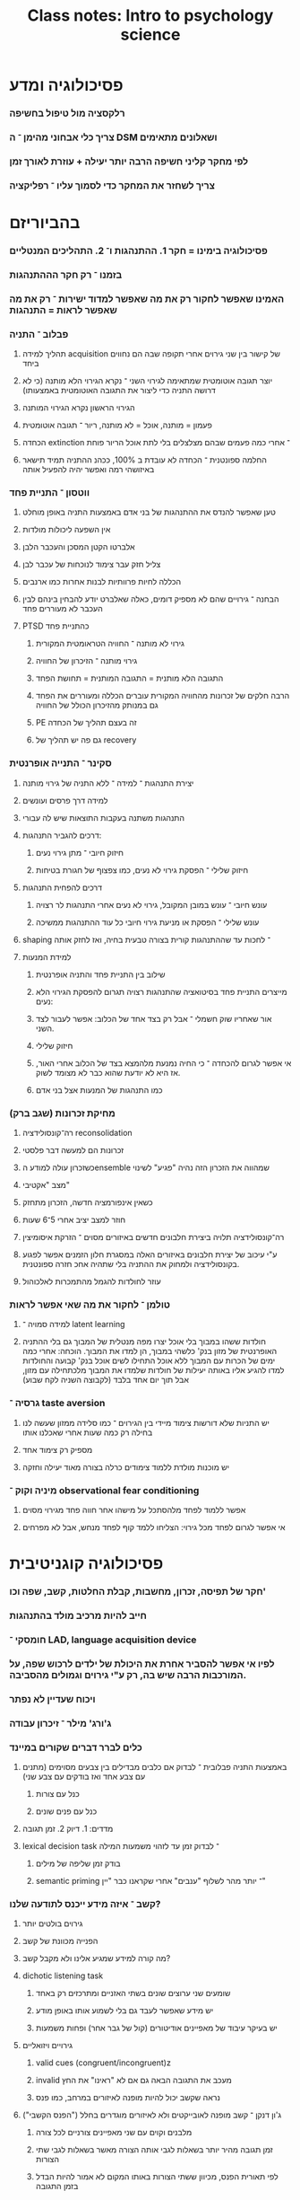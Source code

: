 :PROPERTIES:
:ID:       20210627T195306.053698
:END:
#+TITLE: Class notes: Intro to psychology science

* פסיכולוגיה ומדע
*** רלקסציה מול טיפול בחשיפה
*** צריך כלי אבחוני מהימן ־ ה DSM ושאלונים מתאימים
*** לפי מחקר קליני חשיפה הרבה יותר יעילה + עוזרת לאורך זמן
*** צריך לשחזר את המחקר\ניסוי כדי לסמוך עליו ־ רפליקציה
* בהביוריזם
*** פסיכולוגיה בימינו  = חקר 1. ההתנהגות ו־ 2. התהליכים המנטליים
*** בזמנו ־ רק חקר הההתנהגות
*** האמינו שאפשר לחקור רק את מה שאפשר למדוד ישירות ־ רק את מה שאפשר לראות = התנהגות
*** פבלוב ־ התניה
***** תהליך למידה acquisition של קישור בין שני גירוים אחרי תקופה שבה הם נחווים ביחד
***** יוצר תגובה אוטומטית שמתאימה לגירוי השני ־ נקרא הגירוי הלא מותנה (כי לא דרושה התניה כדי ליצור את התגובה האוטומטית באמצעותו)
***** הגירוי הראשון נקרא הגירוי המותנה
***** פעמון = מותנה, אוכל = לא מותנה, ריור ־ תגובה אוטומטית
***** הכחדה extinction ־ אחרי כמה פעמים שבהם מצלצלים בלי לתת אוכל הריור פוחת
***** החלמה ספונטנית ־ הכחדה לא עובדת ב 100%, ככהנ ההתניה תמיד תישאר באיזושהי רמה ואפשר יהיה להפעיל אותה
*** ווטסון ־ התניית פחד
***** טען שאפשר להנדס את ההתנהגות של בני אדם באמצעות התניה באופן מוחלט
***** אין השפעה ליכולות מולדות
***** אלברטו הקטן המסכן והעכבר הלבן
***** צליל חזק עבר צימוד לנוכחות של עכבר לבן
***** הכללה לחיות פרוותיות לבנות אחרות כמו ארנבים
***** הבחנה ־ גירויים שהם לא מספיק דומים, כאלה שאלברט יודע להבחין בינהם לבין העכבר לא מעוררים פחד
***** PTSD כהתניית פחד
******* גירוי לא מותנה ־ החוויה הטראומטית המקורית
******* גירוי מותנה ־ הזיכרון של החוויה
******* התגובה הלא מותנית = התגובה המותנית = תחושת הפחד
******* הרבה חלקים של זכרונות מהחוויה המקורית עוברים הכללה ומעוררים את הפחד גם במנותק מהזיכרון הכולל של החוויה
******* PE זה בעצם תהליך של הכחדה
******* גם פה יש תהליך של recovery
*** סקינר ־ התנייה אופרנטית
***** יצירת התנהגות ־ למידה ־ ללא התניה של גירוי מותנה
***** למידה דרך פרסים ועונשים
***** התנהגות משתנה בעקבות התוצאות שיש לה עבורי
***** דרכים להגביר התנהגות:
******* חיזוק חיובי ־ מתן גירוי נעים\פרס
******* חיזוק שלילי ־ הפסקת גירוי לא נעים, כמו צפצוף של חגורת בטיחות
***** דרכים להפחית התנהגות
******* עונש חיובי ־  עונש במובן המקובל, גירוי לא נעים אחרי התנהגות לר רצויה
******* עונש שלילי ־ הפסקת או מניעת גירוי חיובי כל עוד ההתנהגות ממשיכה
***** shaping ־ לחכות עד שההתנהגות קורית בצורה טבעית בחיה, ואז לחזק אותה
***** למידת המנעות
******* שילוב בין התניית פחד והתניה אופרנטית
******* מייצרים התניית פחד בסיטואציה שהתנהגות רצויה תגרום להפסקת הגירוי הלא נעים:
******* אור שאחריו שוק חשמלי ־ אבל רק בצד אחד של הכלוב: אפשר לעבור לצד השני.
******* חיזוק שלילי
******* אי אפשר לגרום להכחדה ־ כי החיה נמנעת מלהמצא בצד של הכלוב אחרי האור, אז היא לא יודעת שהוא כבר לא מצומד לשוק.
******* כמו התנהגות של המנעות אצל בני אדם
*** מחיקת זכרונות (שגב ברק)
***** רה־קונסולידציה reconsolidation
***** זכרונות הם למעשה דבר פלסטי
***** כשזכרון עולה למודע הensemble שמהווה את הזכרון הזה נהיה "פגיע" לשינוי\עריכה
***** מצב "אקטיבי"
***** כשאין אינפורמציה חדשה, הזכרון מתחזק
***** חוזר למצב יציב אחרי 5־6 שעות
***** רה־קונסולידציה תלויה ביצירת חלבונים חדשים באיזורים מסוים ־ הזרקת איסומיצין
***** ע"י עיכוב של יצירת חלבונים באיזורים האלה במסגרת חלון הזמנים אפשר לפגוע בקונסולידציה ולמחוק את ההתניה בלי שתהיה אחכ חזרה ספונטנית.
***** עוזר לחולדות להגמל מהתמכרות לאלכוהול
*** טולמן ־ לחקור את מה שאי אפשר לראות
***** למידה סמויה ־ latent learning
***** חולדות ששהו במבוך בלי אוכל יצרו מפה מנטלית של המבוך גם בלי ההתניה האופרנטית של מזון בנק' כלשהי במבוך, הן למדו את המבוך. הוכחה: אחרי כמה ימים של הכרות עם המבוך ללא אוכל התחילו לשים אוכל בנק' קבועה והחולדות למדו להגיע אליו באותה יעילות של חולדות שלמדו את המבוך מלכתחילה עם מזון, אבל תוך יום אחד בלבד (לקבוצה השניה לקח שבוע)
*** גרסיה ־ taste aversion
***** יש התניות שלא דורשות צימוד מיידי בין הגירוים ־ כמו סלידה ממזון שעשה לנו בחילה רק כמה שעות אחרי שאכלנו אותו
***** מספיק רק צימוד אחד
***** יש מוכנות מולדת ללמוד צימודים כרלה בצורה מאוד יעילה וחזקה
*** מיניה וקוק ־ observational fear conditioning
***** אפשר ללמוד לפחד מלהסתכל על מישהו אחר חווה פחד מגירוי מסוים
***** אי אפשר לגרום לפחד מכל גירוי: הצליחו ללמד קוף לפחד מנחש, אבל לא מפרחים
* פסיכולוגיה קוגניטיבית
*** חקר של תפיסה, זכרון, מחשבות, קבלת החלטות, קשב, שפה וכו'
*** חייב להיות מרכיב מולד\תורשתי בהתנהגות
*** חומסקי ־ LAD, language acquisition device
*** לפיו אי אפשר להסביר אחרת את היכולת של ילדים לרכוש שפה, על המורכבות הרבה שיש בה, רק ע"י גירוים וגמולים מהסביבה.
*** ויכוח שעדיין לא נפתר
*** ג'ורג' מילר ־ זיכרון עבודה
*** כלים לברר דברים שקורים במיינד
***** באמצעות התניה פבלובית ־ לבדוק אם כלבים מבדילים בין צבעים מסוימים (מתנים עם צבע אחד ואז בודקים עם צבע שני)
******* כנל עם צורות
******* כנל עם פנים שונים
***** מדדים: 1. דיוק 2. זמן תגובה
***** lexical decision task ־ לבדוק זמן עד לזהוי משמעות המילה
******* בודק זמן שליפה של מילים
******* semantic priming ־ יותר מהר לשלוף "ענבים" אחרי שקראנו כבר "יין"
*** קשב ־ איזה מידע ייכנס לתודעה שלנו?
***** גירוים בולטים יותר
***** הפנייה מכוונת של קשב
***** מה קורה למידע שמגיע אלינו ולא מקבל קשב?
***** dichotic listening task
******* שומעים שני ערוצים שונים בשתי האזניים ומתרכזים רק באחד
******* יש מידע שאפשר לעבד גם בלי לשמוע אותו באופן מודע
******* יש בעיקר עיבוד של מאפיינים אודיטורים (קול של גבר\אישה\צליל אחר) ופחות משמעות
***** גירויים ויזואליים
******* valid\invalid cues (congruent/incongruent)z
******* invalid מעכב את התגובה הבאה גם אם לא "ראינו" את החץ
******* נראה שקשב יכול להיות מופנה לאיזורים במרחב, כמו פנס
***** ג'ון דנקן ־ קשב מופנה לאובייקטים ולא לאיזורים מוגדרים בחלל ("הפנס הקשבי")
******* מלבנים וקוים עם שני מאפיינים צורניים לכל צורה
******* זמן תגובה מהיר יותר בשאלות לגבי אותה הצורה מאשר בשאלות לגבי שתי הצורות
******* לפי תאורית הפנס, מכיוון ששתי הצורות באותו המקום לא אמור להיות הבדל בזמן התגובה
*** תפיסה ־ perception ־ ייצוגים של העולם במיינד
***** התמונה שנוצרת במיינד = גירוי חושי + פרשנות מנטלית, תלוית הקשר, תרבות, ציפיות וכו'
***** bottom up vs top down
***** הייצוג הוא בסוף שילוב של השניים
***** האם הייצוג הפנימי הוא דימוי ויזואלי, או שהוא המשמעות של הדבר?
******* קוסלין ־ הדימוי הפנימי משתמש באותם מנגנונים שנעשה בשהם שימוש בזמן התפיסה
******* פלישין ־ הדימוי הוא סימבולי, הוא מכיל משמעות, ידע מילולי
*** זכרון
***** לא מדויק, לא ממצה, יש פער בינו ובין החוויה המקורית
***** מושפע בקלות מההקשר ־ how fast was the car moving when it "hit" vs when it "smashed" into the wall
***** שאלות על האירוע משפילות על איך זוכרים אותו
***** שאלות יכולות לייצר זכרונות שתולים
***** נוטים לזכור חוויה לפי הסוף שלה ־ כאב בפרוצדורה רפואית
*** זיהוי עצמים\שיוך לסוג
***** הכללה מפרט לסוג
***** זיהוי פנים של אנשים מגזע אחר
***** חשיפה פסיבית לא עוזרת לחדד את יכולת ההבחנה שלנו ־ אחיות בבית יולדות לא מבחינות טוב יותר בין פנים של תינוקות מאשר אנשים רגילים
***** צריך חשיפה עם משמעות, עם אינטראקציה
*** חקר המודעות
*** חקר הזכרון
***** HM
***** היפוקמפוס ־ מעבר מזיכרון לטווח קצר לטווח ארוך, 'קונסולידציה'
***** איך פגיעה באינטליגנציה או באף יכולת אחרת
***** זכרון לא דקלרטיבי ־ כמו למידה מוטורית גם כן לא נפגע
***** התניית פחד גם אפשר ללמוד
***** להבדיל ־ בפגיעה באמיגדלה יהיה זיכרון של תהליך ההתניה, אבל ההתניה עצמה לא תתרחש
***** priming גם אפשרי
*** התפתחות ותקופות קריטיות להתפתחות
***** home sign אצל ילדים חירשים שההורים שלהם לא יודעים לסמן
******* בעלת מבנה דומה אצל ילדים בכל העולם
******* נוצרת ע"י הילד עצמו, לא מתוך למידה של תנועות הידיים של ההורים
***** ההבדל ביכולת ללמוד שפה בין ילדים למבוגרים כהראה יותר קשור לאופן הוראת השפה, האינטנסיביות של הלמידה, וירידה כללית ביכולות קוגניטיביות עם הגיל (בילדים שלא נחשפו לשפה מינקוצ)
******* לחשיפה מוקדמת כן יש יתרון מוחלט בחכולת לרכוש מבטא
***** מערכת הראיה ־ חסכים מוקדמים מייצרים נזק בלתי הפיך
******* פרויקט פרקאש ־ ניתוחי עיניים לילדים שהם עוורים מלידה ־ מראה אילו אספקטים של הראייה נשמרים כפוטנציאל לא ממומש, ואילו אובדים באופן לא הפיך
******* נראה שאפשר להגיע לביצועים טובים מאוד גם אצל אנשים שעברו ניתוח רק בגיל 30
*** חקר המיינד אצל תינוקות
***** שיטות בהן רואים הבדל בתגובה של תינוקות לגירויים שונים ־ משך ההסתכלות על הגירוי למשל
******* קצב הדופק
******* תדירות מציצה של מוצץ
******* מזהים את קול האם, את השפה, סיפור ששמעו בעודם ברחם
******* מרים העדפה לגירויים שנראים כמו פנים ישרים (ולא הפוכים) ־ גירוים בצורת  T הפוכה, מבחינת כתמים כהים ובהירים
***** הביטואציה
******* אחרי הרבה הצגות של אותו גירוי ־ תינוקות משתעממים ממנו ומסתעלים עליו הרבה פחות
******* מראים לתינוקות את אותו גירוי כמה פעמים, ואחרי שזמן ההסתכלות פוחת מחליפים אותו לגירוי אחר, ובודקים האם זמן ההסתכלות התארך
***** perceptual narrowing
******* עד גיל מסוים מבחינים בין כל הגירוים מסוג מסוים (פונמות, פנים), ואחרי כ 9 חודשים מאבדים רזולוציה, ולא מבחינים בהבדלים בין גירוים שלא קיימים בסביבה (פנים של אתניות אחרת, בעלי חיים אחרים, פונמות שלא בשימוש)
******* בא יחד עם ההתמחות בזיהוי הגירוים שכן נפוצים בסביבה
******* גם חשיפה מועטה לגירוים הלא נפוצים משמרת את היכולת להבחין בינהם
******* אבל זה עובד רק עם חשיפה דרך אדם אמיתי, ולא, נניח, דרך הטלוויזיה
*** מחקרי אנטליגנציה
***** ז'אן פיאז'ה
***** 4 שלבים התפחותיים בקוגניציה
******* סנסורי ־ מוטורי
******* פרה־אופרציונלי ־
********* מחשבה סימבולית, שפה,
********* אבל אין שימור מספר וחומר,
********* אין theory of mind (ניסוי ההר)
******* אופרציונלי קונקרטי ־ חסרה היכולת לחשוב בצורה היפותטית, להסיק מסקנות על דברים שלא קיימים באמת בעולם, חוקים מופשטים
******* אופרציונלי פורמלי
***** התינוק כמדען שחוקר את העולם ומגלה קשרים
***** התנסות יותר חשובה מידע מולד
*** Theory of mind
***** הניסוי עם סאלי ואן: אן שמה גולה בקופסה שלה והולכת, סאלי מעבירה אותה לקופסה שלה, ושואלים את הילדים איפה אן תחפש את הגולה כשהיא תחזור.
***** השוואה בין אוטיסטים עם אנטליגנציה תקינה, ילדים עם תיסמונת דאון ואנטליגנציה של ילדים בני 5, וילדים בני 5 רגילים
***** יש עדויות לכך שתינוקות צעירים מאוד, מגיל שנה אפילו, כבר יודעים הרבה על ההתנהלות הפיזית של העולם ועל מה המתרחש במיינד של אנשים אחרים ־ אבל קשה להיות בטוחים
* פסיכולוגיה חברתית
*** אפקט אוטוקינטי ־ נקודת אור בחדר חשוך נדמית כזזה. הערכה סובייקטיבית שונה
*** הניסוי של שריף ־ קונפורמיזם ־ אם ההערכה נעשית בנוכחות אנשים אחרים ההערכה של כולם מתכנסת
*** הניסוי של אש ־ קונפורמיזם  כשמדובר בשיפוט לגבי משהו אובייקטיבי
*** השפעה אינפורמטיבית ־ כשדעתם של אנשים אחרים גורמת לנו לשנות את דעתנו באמת
*** השפעה נורמטיבית ־ כשאנחנו אומרים שדעתנו השתנתה, אבל רק מתוך לחץ וכלפי חוץ
*** bystander effect ־ אם יש קבוצה של אנשים שעדים לאדם בצרה\מקרה חירום כלשהו יש פחות סיכוי שמישהו מהם יעזור. למה?
***** diffusion of resposibility -  כל אחד חושב שהאחרים יעשו את זה, ושהם אולי יותר מוכשרים לזה ממנו,
***** Pluralistic ignotance שמניחים שאם האחרים לא פועלים אז כנראה אין באמת סכנה, כי הם בטח יודעים יותר טוב.
***** מבוכה
*** הניסוי של מילגרם
***** ציות להוראות, העברת אחריות "למפקד"
***** סמכותיות הנסיין משפיעה ־ התפקיד שלו ביחס להקשר
***** המרחק הפיזי מהנסיין ־ אם זה בטלפון או באותו חדר
***** המרחק הפיזי מהשחקן ("התלמיד")
***** מרד של משתתף נוסף\הסכמה של משתתף נוסף
***** בדקו גם עם שאלוני אישיות ־ אין השפעה לסוג האישיות על הצייתנות
* קוגניציה חברתית
*** איך אנחנו שופטים ומעריכים אנשים אחרים
*** בעצם סטריאוטיפים
*** "האם האדם שבתמונה מחזיק אקדח" ־ אם האדם שחור סבירות גבוהה יותר להגיד שכן
*** גם בקרב שחורים וגם בקרב לבנים
*** הערכת ההתאמה של גברים מול נשים למשרות באקדמיה בתחום המדעים ־ אותם קורות חיים עם שם שונה
*** גברים דורגו כמתאימים יותר והוצע להם שכר גבוה יותר
*** גם בקרב נבדקים גברים וגם בקרב נשים
*** IAT - implicit association test ־  נועד לבדוק את התפיסות הסטריאוטיפיות המובלעות שלנו, שאנחנו לא מודעים אליהן
***** מהירות תגובה בקישור בין (לדוגמא) מגדרים שונים לבין תכונות אופי או מקצועות שונים
***** מודעות לזה שאנחנו שופטים לפי סטריאוטיפים היא חשובה כי היא מאפשרת לנו לשנות את דעתנו
*** רושם ראשוני ־ הרבה פעמים באמת נכון. דירוגים של מרצים לפי קליפ של 30 שניות בלי קולתאמו לדירוגי סטודנטים
*** דירוגי תכונות לפי תמונות פנים ־ לאו דווקא מדויקים, אבל כן עקביים בין אנשים שונים
*** בעיקר לגבי דומיננטיות ואמינות
*** steriotype content model ־ תופסים קבוצות לפי שני צירים: קומפיטנטיות (סטטוס, כוח, יכולת, אמביציה) וחברתי־מוסרי (חום, יושר, אמינות, נחמדות וכו')
*** סטריאוטיפים הם לרוב משלימים ־ קומפלימנטריים:
***** קבוצות שנתפסות כלא קומיפטנטיות יתפסו כיותר מוסריות או יותר נחמדות כפיצוי (סטריאוטיפ פטרנליסטי ־ מזרחים וקשישים למשל)
***** סטריאוטיפ קנאי ־ קבוצה שנתפסת כמוכשרת יותר תתפס גם כלא מוסרית או קרה (אנטישמיות למשל)
*** steriotype threat ־ המאמץ שלא להתפס כמותאמם לסטריאוטיפ שיש עלי גוזל ממני משאבים וגורם לי לתפקד פחות טוב
***** אם נאמר מראש שנשים וגברים מצליחים במבחן במתמטיקה באותה מידה בד"כ, נשים יצליחו בו כמו גברים, לעומת מצב נייטרלי בו ביצועיהן נפגעים
***** כנ"ל לגבי מבחני אנטליגנציה לשחורים
***** כנ"ל לגבי מצב שבו עושים priming לנבדקים לחשוב יותר על פן בזהות שלהם שבו יש עליהם סטריאוטיפ שלילי לעומת פן שבו אין כזה
* להוריד טקסט של יחידות 7 & 8
